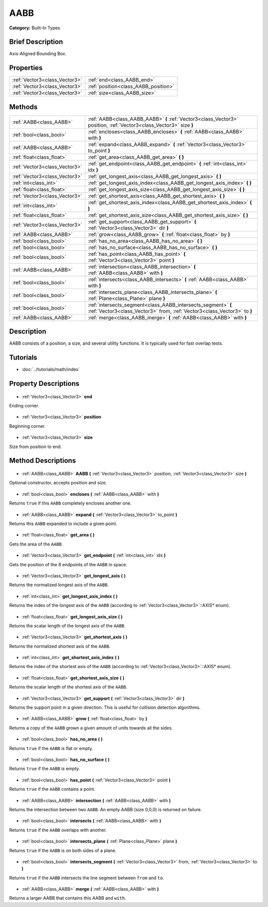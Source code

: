 .. Generated automatically by doc/tools/makerst.py in Godot's source tree.
.. DO NOT EDIT THIS FILE, but the AABB.xml source instead.
.. The source is found in doc/classes or modules/<name>/doc_classes.

.. _class_AABB:

AABB
====

**Category:** Built-In Types

Brief Description
-----------------

Axis-Aligned Bounding Box.

Properties
----------

+-------------------------------+--------------------------------------+
| :ref:`Vector3<class_Vector3>` | :ref:`end<class_AABB_end>`           |
+-------------------------------+--------------------------------------+
| :ref:`Vector3<class_Vector3>` | :ref:`position<class_AABB_position>` |
+-------------------------------+--------------------------------------+
| :ref:`Vector3<class_Vector3>` | :ref:`size<class_AABB_size>`         |
+-------------------------------+--------------------------------------+

Methods
-------

+--------------------------------+-------------------------------------------------------------------------------------------------------------------------------------------+
| :ref:`AABB<class_AABB>`        | :ref:`AABB<class_AABB_AABB>` **(** :ref:`Vector3<class_Vector3>` position, :ref:`Vector3<class_Vector3>` size **)**                       |
+--------------------------------+-------------------------------------------------------------------------------------------------------------------------------------------+
| :ref:`bool<class_bool>`        | :ref:`encloses<class_AABB_encloses>` **(** :ref:`AABB<class_AABB>` with **)**                                                             |
+--------------------------------+-------------------------------------------------------------------------------------------------------------------------------------------+
| :ref:`AABB<class_AABB>`        | :ref:`expand<class_AABB_expand>` **(** :ref:`Vector3<class_Vector3>` to_point **)**                                                       |
+--------------------------------+-------------------------------------------------------------------------------------------------------------------------------------------+
| :ref:`float<class_float>`      | :ref:`get_area<class_AABB_get_area>` **(** **)**                                                                                          |
+--------------------------------+-------------------------------------------------------------------------------------------------------------------------------------------+
| :ref:`Vector3<class_Vector3>`  | :ref:`get_endpoint<class_AABB_get_endpoint>` **(** :ref:`int<class_int>` idx **)**                                                        |
+--------------------------------+-------------------------------------------------------------------------------------------------------------------------------------------+
| :ref:`Vector3<class_Vector3>`  | :ref:`get_longest_axis<class_AABB_get_longest_axis>` **(** **)**                                                                          |
+--------------------------------+-------------------------------------------------------------------------------------------------------------------------------------------+
| :ref:`int<class_int>`          | :ref:`get_longest_axis_index<class_AABB_get_longest_axis_index>` **(** **)**                                                              |
+--------------------------------+-------------------------------------------------------------------------------------------------------------------------------------------+
| :ref:`float<class_float>`      | :ref:`get_longest_axis_size<class_AABB_get_longest_axis_size>` **(** **)**                                                                |
+--------------------------------+-------------------------------------------------------------------------------------------------------------------------------------------+
| :ref:`Vector3<class_Vector3>`  | :ref:`get_shortest_axis<class_AABB_get_shortest_axis>` **(** **)**                                                                        |
+--------------------------------+-------------------------------------------------------------------------------------------------------------------------------------------+
| :ref:`int<class_int>`          | :ref:`get_shortest_axis_index<class_AABB_get_shortest_axis_index>` **(** **)**                                                            |
+--------------------------------+-------------------------------------------------------------------------------------------------------------------------------------------+
| :ref:`float<class_float>`      | :ref:`get_shortest_axis_size<class_AABB_get_shortest_axis_size>` **(** **)**                                                              |
+--------------------------------+-------------------------------------------------------------------------------------------------------------------------------------------+
| :ref:`Vector3<class_Vector3>`  | :ref:`get_support<class_AABB_get_support>` **(** :ref:`Vector3<class_Vector3>` dir **)**                                                  |
+--------------------------------+-------------------------------------------------------------------------------------------------------------------------------------------+
| :ref:`AABB<class_AABB>`        | :ref:`grow<class_AABB_grow>` **(** :ref:`float<class_float>` by **)**                                                                     |
+--------------------------------+-------------------------------------------------------------------------------------------------------------------------------------------+
| :ref:`bool<class_bool>`        | :ref:`has_no_area<class_AABB_has_no_area>` **(** **)**                                                                                    |
+--------------------------------+-------------------------------------------------------------------------------------------------------------------------------------------+
| :ref:`bool<class_bool>`        | :ref:`has_no_surface<class_AABB_has_no_surface>` **(** **)**                                                                              |
+--------------------------------+-------------------------------------------------------------------------------------------------------------------------------------------+
| :ref:`bool<class_bool>`        | :ref:`has_point<class_AABB_has_point>` **(** :ref:`Vector3<class_Vector3>` point **)**                                                    |
+--------------------------------+-------------------------------------------------------------------------------------------------------------------------------------------+
| :ref:`AABB<class_AABB>`        | :ref:`intersection<class_AABB_intersection>` **(** :ref:`AABB<class_AABB>` with **)**                                                     |
+--------------------------------+-------------------------------------------------------------------------------------------------------------------------------------------+
| :ref:`bool<class_bool>`        | :ref:`intersects<class_AABB_intersects>` **(** :ref:`AABB<class_AABB>` with **)**                                                         |
+--------------------------------+-------------------------------------------------------------------------------------------------------------------------------------------+
| :ref:`bool<class_bool>`        | :ref:`intersects_plane<class_AABB_intersects_plane>` **(** :ref:`Plane<class_Plane>` plane **)**                                          |
+--------------------------------+-------------------------------------------------------------------------------------------------------------------------------------------+
| :ref:`bool<class_bool>`        | :ref:`intersects_segment<class_AABB_intersects_segment>` **(** :ref:`Vector3<class_Vector3>` from, :ref:`Vector3<class_Vector3>` to **)** |
+--------------------------------+-------------------------------------------------------------------------------------------------------------------------------------------+
| :ref:`AABB<class_AABB>`        | :ref:`merge<class_AABB_merge>` **(** :ref:`AABB<class_AABB>` with **)**                                                                   |
+--------------------------------+-------------------------------------------------------------------------------------------------------------------------------------------+

Description
-----------

AABB consists of a position, a size, and several utility functions. It is typically used for fast overlap tests.

Tutorials
---------

- :doc:`../tutorials/math/index`
Property Descriptions
---------------------

  .. _class_AABB_end:

- :ref:`Vector3<class_Vector3>` **end**

Ending corner.

  .. _class_AABB_position:

- :ref:`Vector3<class_Vector3>` **position**

Beginning corner.

  .. _class_AABB_size:

- :ref:`Vector3<class_Vector3>` **size**

Size from position to end.

Method Descriptions
-------------------

  .. _class_AABB_AABB:

- :ref:`AABB<class_AABB>` **AABB** **(** :ref:`Vector3<class_Vector3>` position, :ref:`Vector3<class_Vector3>` size **)**

Optional constructor, accepts position and size.

  .. _class_AABB_encloses:

- :ref:`bool<class_bool>` **encloses** **(** :ref:`AABB<class_AABB>` with **)**

Returns ``true`` if this ``AABB`` completely encloses another one.

  .. _class_AABB_expand:

- :ref:`AABB<class_AABB>` **expand** **(** :ref:`Vector3<class_Vector3>` to_point **)**

Returns this ``AABB`` expanded to include a given point.

  .. _class_AABB_get_area:

- :ref:`float<class_float>` **get_area** **(** **)**

Gets the area of the ``AABB``.

  .. _class_AABB_get_endpoint:

- :ref:`Vector3<class_Vector3>` **get_endpoint** **(** :ref:`int<class_int>` idx **)**

Gets the position of the 8 endpoints of the ``AABB`` in space.

  .. _class_AABB_get_longest_axis:

- :ref:`Vector3<class_Vector3>` **get_longest_axis** **(** **)**

Returns the normalized longest axis of the ``AABB``.

  .. _class_AABB_get_longest_axis_index:

- :ref:`int<class_int>` **get_longest_axis_index** **(** **)**

Returns the index of the longest axis of the ``AABB`` (according to :ref:`Vector3<class_Vector3>`::AXIS\* enum).

  .. _class_AABB_get_longest_axis_size:

- :ref:`float<class_float>` **get_longest_axis_size** **(** **)**

Returns the scalar length of the longest axis of the ``AABB``.

  .. _class_AABB_get_shortest_axis:

- :ref:`Vector3<class_Vector3>` **get_shortest_axis** **(** **)**

Returns the normalized shortest axis of the ``AABB``.

  .. _class_AABB_get_shortest_axis_index:

- :ref:`int<class_int>` **get_shortest_axis_index** **(** **)**

Returns the index of the shortest axis of the ``AABB`` (according to :ref:`Vector3<class_Vector3>`::AXIS\* enum).

  .. _class_AABB_get_shortest_axis_size:

- :ref:`float<class_float>` **get_shortest_axis_size** **(** **)**

Returns the scalar length of the shortest axis of the ``AABB``.

  .. _class_AABB_get_support:

- :ref:`Vector3<class_Vector3>` **get_support** **(** :ref:`Vector3<class_Vector3>` dir **)**

Returns the support point in a given direction. This is useful for collision detection algorithms.

  .. _class_AABB_grow:

- :ref:`AABB<class_AABB>` **grow** **(** :ref:`float<class_float>` by **)**

Returns a copy of the ``AABB`` grown a given amount of units towards all the sides.

  .. _class_AABB_has_no_area:

- :ref:`bool<class_bool>` **has_no_area** **(** **)**

Returns ``true`` if the ``AABB`` is flat or empty.

  .. _class_AABB_has_no_surface:

- :ref:`bool<class_bool>` **has_no_surface** **(** **)**

Returns ``true`` if the ``AABB`` is empty.

  .. _class_AABB_has_point:

- :ref:`bool<class_bool>` **has_point** **(** :ref:`Vector3<class_Vector3>` point **)**

Returns ``true`` if the ``AABB`` contains a point.

  .. _class_AABB_intersection:

- :ref:`AABB<class_AABB>` **intersection** **(** :ref:`AABB<class_AABB>` with **)**

Returns the intersection between two ``AABB``. An empty AABB (size 0,0,0) is returned on failure.

  .. _class_AABB_intersects:

- :ref:`bool<class_bool>` **intersects** **(** :ref:`AABB<class_AABB>` with **)**

Returns ``true`` if the ``AABB`` overlaps with another.

  .. _class_AABB_intersects_plane:

- :ref:`bool<class_bool>` **intersects_plane** **(** :ref:`Plane<class_Plane>` plane **)**

Returns ``true`` if the ``AABB`` is on both sides of a plane.

  .. _class_AABB_intersects_segment:

- :ref:`bool<class_bool>` **intersects_segment** **(** :ref:`Vector3<class_Vector3>` from, :ref:`Vector3<class_Vector3>` to **)**

Returns ``true`` if the ``AABB`` intersects the line segment between ``from`` and ``to``.

  .. _class_AABB_merge:

- :ref:`AABB<class_AABB>` **merge** **(** :ref:`AABB<class_AABB>` with **)**

Returns a larger AABB that contains this AABB and ``with``.

